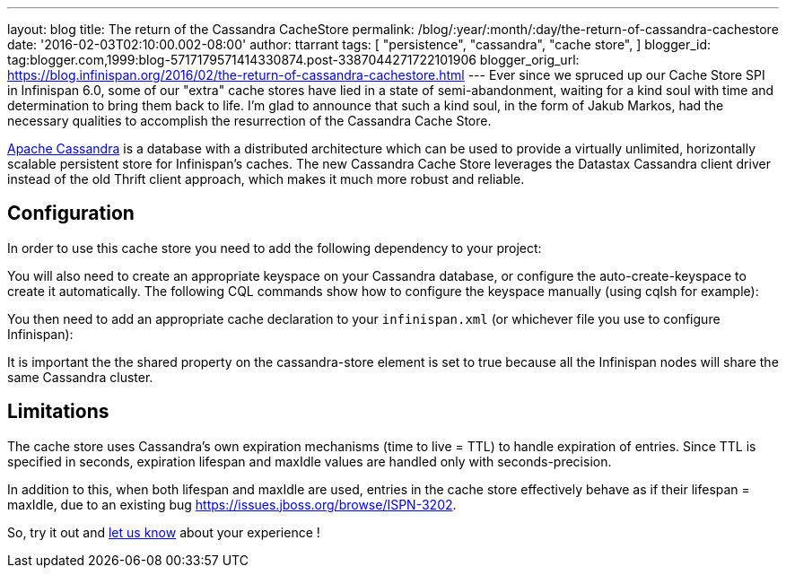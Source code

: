 ---
layout: blog
title: The return of the Cassandra CacheStore
permalink: /blog/:year/:month/:day/the-return-of-cassandra-cachestore
date: '2016-02-03T02:10:00.002-08:00'
author: ttarrant
tags: [ "persistence",
"cassandra",
"cache store",
]
blogger_id: tag:blogger.com,1999:blog-5717179571414330874.post-3387044271722101906
blogger_orig_url: https://blog.infinispan.org/2016/02/the-return-of-cassandra-cachestore.html
---
Ever since we spruced up our Cache Store SPI in Infinispan 6.0, some of
our "extra" cache stores have lied in a state of semi-abandonment,
waiting for a kind soul with time and determination to bring them back
to life.
I'm glad to announce that such a kind soul, in the form of Jakub Markos,
had the necessary qualities to accomplish the resurrection of the
Cassandra Cache Store.

http://cassandra.apache.org/[Apache Cassandra] is a database with a
distributed architecture which can be used to provide a virtually
unlimited, horizontally scalable persistent store for Infinispan's
caches. The new Cassandra Cache Store leverages the Datastax Cassandra
client driver instead of the old Thrift client approach, which makes it
much more robust and reliable.

== Configuration

In order to use this cache store you need to add the following
dependency to your project:

You will also need to create an appropriate keyspace on your Cassandra
database, or configure the auto-create-keyspace to create it
automatically.
The following CQL commands show how to configure the keyspace manually
(using cqlsh for example):




You then need to add an appropriate cache declaration to your
`infinispan.xml`
(or whichever file you use to configure Infinispan):


It is important the the shared property on the cassandra-store element
is set to true
because all the Infinispan nodes will share the same Cassandra
cluster.


== Limitations

The cache store uses Cassandra's own expiration mechanisms (time to live
= TTL) to handle expiration of entries. Since TTL is specified in
seconds, expiration lifespan and maxIdle values are handled only with
seconds-precision.

In addition to this, when both lifespan and maxIdle are used, entries in
the cache store effectively behave as if their lifespan = maxIdle, due
to an existing bug https://issues.jboss.org/browse/ISPN-3202.

So, try it out and https://developer.jboss.org/en/infinispan/content[let
us know] about your experience !


